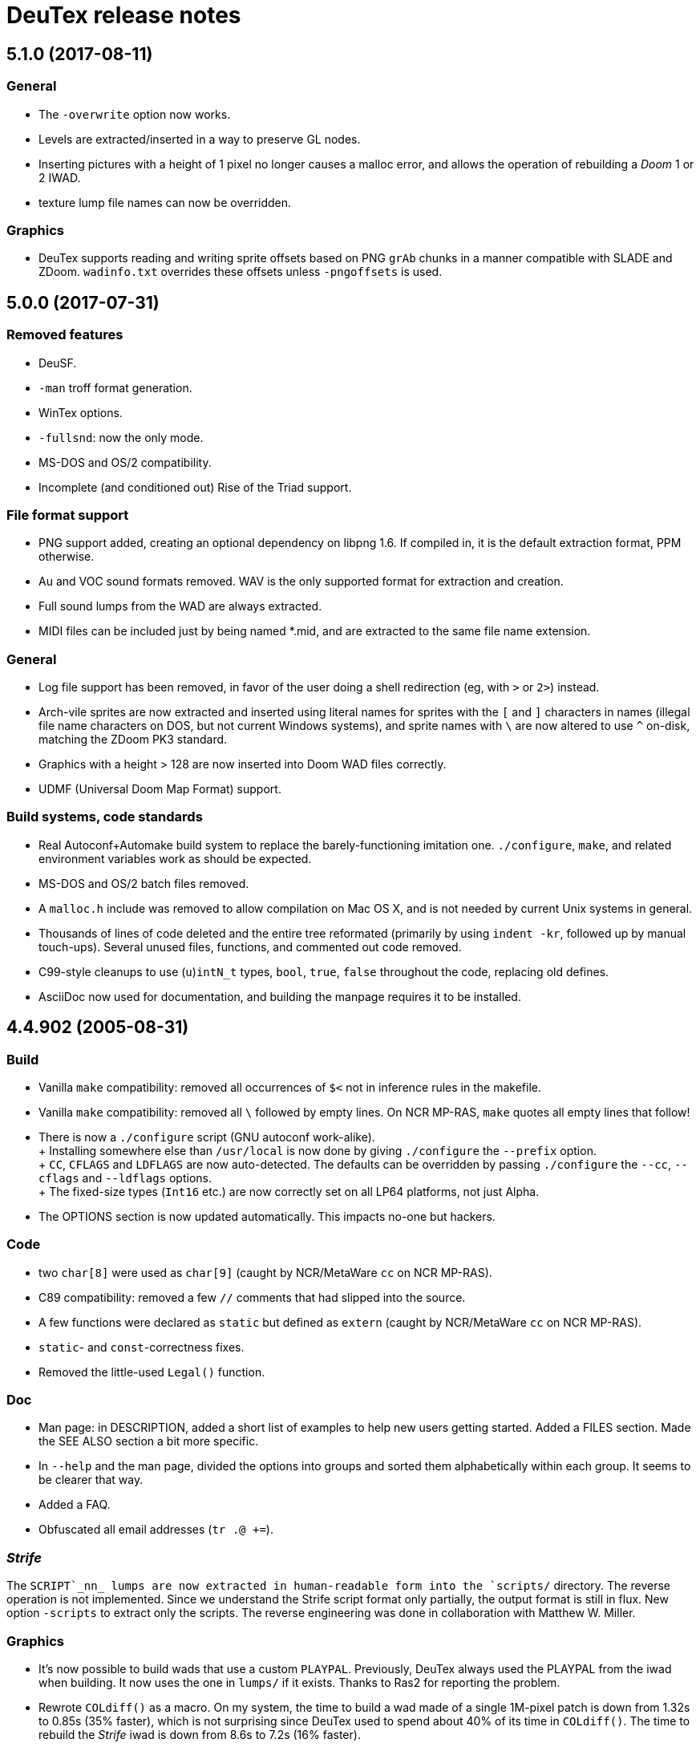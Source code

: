 DeuTex release notes
====================

5.1.0 (2017-08-11)
------------------

General
~~~~~~~
  * The `-overwrite` option now works.
  * Levels are extracted/inserted in a way to preserve GL nodes.
  * Inserting pictures with a height of 1 pixel no longer causes a
    malloc error, and allows the operation of rebuilding a _Doom_ 1 or
    2 IWAD.
  * texture lump file names can now be overridden.

Graphics
~~~~~~~~
  * DeuTex supports reading and writing sprite offsets based on PNG
    +grAb+ chunks in a manner compatible with SLADE and ZDoom.
    +wadinfo.txt+ overrides these offsets unless `-pngoffsets` is
    used.

5.0.0 (2017-07-31)
------------------

Removed features
~~~~~~~~~~~~~~~~
  * DeuSF.
  * `-man` troff format generation.
  * WinTex options.
  * `-fullsnd`: now the only mode.
  * MS-DOS and OS/2 compatibility.
  * Incomplete (and conditioned out) Rise of the Triad support.

File format support
~~~~~~~~~~~~~~~~~~~
  * PNG support added, creating an optional dependency on libpng 1.6.
    If compiled in, it is the default extraction format, PPM
    otherwise.
  * Au and VOC sound formats removed.  WAV is the only supported
    format for extraction and creation.
  * Full sound lumps from the WAD are always extracted.
  * MIDI files can be included just by being named *.mid, and are
    extracted to the same file name extension.

General
~~~~~~~
  * Log file support has been removed, in favor of the user doing a
    shell redirection (eg, with `>` or `2>`) instead.
  * Arch-vile sprites are now extracted and inserted using literal
    names for sprites with the `[` and `]` characters in names
    (illegal file name characters on DOS, but not current Windows
    systems), and sprite names with `\` are now altered to use `^`
    on-disk, matching the ZDoom PK3 standard.
  * Graphics with a height > 128 are now inserted into Doom WAD files
    correctly.
  * UDMF (Universal Doom Map Format) support.

Build systems, code standards
~~~~~~~~~~~~~~~~~~~~~~~~~~~~~
  * Real Autoconf+Automake build system to replace the
    barely-functioning imitation one.  `./configure`, `make`, and
    related environment variables work as should be expected.
  * MS-DOS and OS/2 batch files removed.
  * A `malloc.h` include was removed to allow compilation on Mac OS X,
    and is not needed by current Unix systems in general.
  * Thousands of lines of code deleted and the entire tree reformated
    (primarily by using `indent -kr`, followed up by manual
    touch-ups).  Several unused files, functions, and commented out
    code removed.
  * C99-style cleanups to use (`u`)`intN_t` types, `bool`, `true`,
    `false` throughout the code, replacing old defines.
  * AsciiDoc now used for documentation, and building the manpage
    requires it to be installed.

4.4.902 (2005-08-31)
--------------------

Build
~~~~~
  * Vanilla `make` compatibility: removed all occurrences of `$<` not in
    inference rules in the makefile.
  * Vanilla `make` compatibility: removed all `\` followed by empty
    lines.  On NCR MP-RAS, `make` quotes all empty lines that follow!
  * There is now a `./configure` script (GNU autoconf work-alike). +
    +
    Installing somewhere else than `/usr/local` is now done by giving
    `./configure` the `--prefix` option. +
    +
    `CC`, `CFLAGS` and `LDFLAGS` are now auto-detected.  The defaults
    can be overridden by passing `./configure` the `--cc`, `--cflags`
    and `--ldflags` options. +
    +
    The fixed-size types (`Int16` etc.) are now correctly set on all
    LP64 platforms, not just Alpha.
  * The OPTIONS section is now updated automatically.  This impacts
    no-one but hackers.

Code
~~~~
  * two `char[8]` were used as `char[9]` (caught by NCR/MetaWare `cc` on
    NCR MP-RAS).
  * C89 compatibility: removed a few `//` comments that had slipped into
    the source.
  * A few functions were declared as `static` but defined as `extern`
    (caught by NCR/MetaWare `cc` on NCR MP-RAS).
  * `static`- and `const`-correctness fixes.
  * Removed the little-used `Legal()` function.

Doc
~~~
  * Man page: in DESCRIPTION, added a short list of examples to help new
    users getting started.  Added a FILES section.  Made the SEE ALSO
    section a bit more specific.
  * In `--help` and the man page, divided the options into groups and
    sorted them alphabetically within each group.  It seems to be
    clearer that way.
  * Added a FAQ.
  * Obfuscated all email addresses (`tr .@ +=`).

_Strife_
~~~~~~~~
The `SCRIPT`_nn_ lumps are now extracted in human-readable form into the
`scripts/` directory.  The reverse operation is not implemented.  Since
we understand the Strife script format only partially, the output format
is still in flux.  New option `-scripts` to extract only the scripts.
The reverse engineering was done in collaboration with
Matthew W. Miller.

Graphics
~~~~~~~~
  * It’s now possible to build wads that use a custom `PLAYPAL`.
    Previously, DeuTex always used the PLAYPAL from the iwad when
    building. It now uses the one in `lumps/` if it exists.  Thanks to
    Ras2 for reporting the problem.
  * Rewrote `COLdiff()` as a macro.  On my system, the time to build a
    wad made of a single 1M-pixel patch is down from 1.32s to 0.85s (35%
    faster), which is not surprising since DeuTex used to spend about
    40% of its time in `COLdiff()`.  The time to rebuild the _Strife_
    iwad is down from 8.6s to 7.2s (16% faster).
  * Removed the “quantisation is slow” warnings that DeuTex used to spew
    when composing from PPMs and 24-bit BMPs.  Those warnings were
    relevant to an old quantisation algorithm that has not been used
    since at least version 3.8 (`#ifdef QUANTSLOW`).
  * Lifted the arbitrary limit of 256 patches per texture.  DeuTex will
    now accept as many patches as the wad format allows (32,767).  If a
    texture definition has more than that many patches, DeuTex will
    discard the excess patches with a warning, instead of dying with a
    cryptic message like `Line n: Illegal char '*'`.
  * Lifted the arbitrary limit of 4096 on patch width.  DeuTex now
    handles patches as wide as the wad format allows (32,767).
  * Textures wider than 4096 are now accepted with a warning.  PrBoom
    2.2.3 is known to take textures as wide as 16,384 pixels.  8192×128
    textures make XDoom 20001001 crash in `Z_Malloc`.  1024×128 textures
    make Doom freeze in `R_Init`.  The maximum acceptable widths might
    be higher if the height of the texture is lesser than 128 but I
    haven’t looked into it.  Thanks to David Damerell for testing.

Misc
~~~~
  * Removed the annoying startup banner.
  * If no command is given, emit a meaningful error message instead of
    suggesting to switch to WinTex.  And exit with code 1 instead
    of 255.
  * All messages now look like this: +
    +
        _c code string_ +
    +
    _c_ is the class of the message: *i* for information, *w* for
    warning, *E* for error, *B* for bug. +
    +
    _code_ is a unique 4-character alphanumeric code which unambiguously
    identifies the message. +
    +
    Some of the messages have been rewritten to be more informative
    (mention the filename, the nature of the error, etc.).
  * At the request of Kim “Sparky” Parrott, all messages are now copied
    to a file named `deutex.log` (`deusf.log` for DeuSF).  The default
    log file name can be overridden through the `-log` option.  If you
    don’t want a log file, try `-log /dev/null` (Unix) or `-log nul`
    (DOS). +
    +
    The log is only written if a command that works with wads is
    given. `--help`, `--version` etc. do not create a log.
  * Removed the 30 command-line arguments limit.
  * Made exit status a little bit more normal (2 for errors and 3 for
    bugs instead of -5 and -10).

Sound
~~~~~
  * New option `-rate` to specify what DeuTex should do when including
    sound files whose sample rate is not exactly 11025 Hz.  The choices
    are: +
    +
    `reject`: consider it a fatal error and exit immediately with a
    non-zero exit code. +
    `force`: emit a warning and force it to 11025 Hz by resampling up or
    down. +
    `warn`: emit a warning but include it as is anyway. +
    `accept`: silently include it as is. +
    +
    Previously, the default (and only option) used to be `force`.  It’s
    now `warn`. +
    +
    Thanks to Matthew W. Miller for telling me about this issue (which
    he did in 1999; the six-year delay is mine, all mine).
  * Write errors while extracting PC speaker sounds are now actually
    detected and reported.

4.4.0 (2000-01-05)
------------------

Game
~~~~
  * _Hexen_: musics are now identified and extracted properly. +
     +
    The old music identification code assumed that any lump whose name
    does not begin with either `D_` or `MUS_` can’t be a music.  It
    worked for _Doom_, _Heretic_ and _Strife_ but, for _Hexen_, it
    caused all musics to be seen as plain lumps and extracted
    accordingly into the `lumps/` directory.  DeuTex even tried to
    interprete `STALKR` and `WINNOWR` as pictures and said silly things
    about them having a “width greater than 4096”. +
     +
    The new code really checks whether the lump begins with `MUS\x1a`
    instead of just looking at its name.  A lump is now deemed to be a
    music if and only if it begins with `MUS\x1a`. +
     +
    As a side-effect, certain operations (appending sprites and flats
    and merging) must have become slower.  Furthermore, since these used
    to blindly assume that any lump whose name begins with either `D_`
    or `MUS_` is a music, their semantics might have changed.  If you
    find they don’t do what you want, try again using the `-musid`
    option and let me know whether it improves your condition.
  * _Hexen_, _Doom_ alpha 0.4/0.5: levels are now properly extracted and
    included. +
     +
    There have been changes in the undocumented details of DeuTex’s
    behaviour with respect to levels.  The one that is most likely to be
    noticed is that, when including a level, DeuTex now copies the
    entire contents of the `levels/` pwad, starting from the level
    label.  Previously, it included at most the 11 following lumps, and
    only if they had the expected names (`THINGS`, `VERTEXES` and so
    on). +
     +
    But, basically, if the `levels/` pwads contain, as they should, all
    the needed lumps and nothing else, there shouldn’t be any trouble.
  * _Heretic_ and _Hexen_: does not abort anymore with `Bug: *** idinx
    (12) ***` when trying to include the graphic lumps (resp. `CREDIT`,
    `E2END`, `FINAL1`, `FINAL2`, `HELP1`, `HELP2`, `TITLE` and `CREDIT`,
    `FINALE1`, `FINALE2`, `FINALE3`, `HELP1`, `HELP2`, `INTERPIC`,
    `TITLE`).  More generally, DeuTex now accepts to compose wads even
    when there are graphic files in `lumps/`.
  * _Hexen_: does not abort anymore with `Height of
    FLAT ./flats/x_001.ppm is not 64 or 65` when trying to include flats
    `X_001` through `X_011`.  In addition, DeuTex now just emits a
    warning instead of aborting for other oddball heights (i.e. not 64,
    65 or 128).  Have fun. ;-) This is true for all iwads, not only
    _Hexen_.

Graphics
~~~~~~~~
The annoying “quantisation is slow” warnings now appear at most once.

Misc
~~~~
  * To disambiguate the `<count> warnings omitted` message, added
    optional scope prefix and changed the picture extraction function to
    use it.
  * Got rid of the “don’t bother Olivier” banner. People must have got
    the message by now.

4.3.0 (1999-12-24)
------------------

Graphics
~~~~~~~~
Fixed ancient bug where DeuTex sometimes failed to include custom
patches if they were not explicitly listed in the `[patches]` section.
If the first patch used in `texture1.txt` was a custom patch, it had to
be listed in `[patches]` or DeuTex would forget to include it.  This is
the same bug Olivier mentioned in the home page:

[quote]
The support for wall patches in DeuTex has been modified.  You must now
explicitely declare all your patches in a [PATCHE] section. +
 +
If you don’t do this, DeuTex will attempt to work as usual, but there
seems to ba a bug in this part of the code, so sometime some needed
patches are not loaded.

After some summary testing, looks like it’s fixed.

Misc
~~~~
  * More error handling improvements.
  * Bumped version number and cleaned things up for public release.
  * Decreased maximum number of warnings per picture from 10 to 5.

Platform
~~~~~~~~
Fixed `ftruncate()` being undeclared when compiling with DJGPP and
updated the building-on-DOS section of the doc.

4.2.2 (1999-11-20)
------------------

Misc
~~~~
Made certain failure messages more informative.

Platform
~~~~~~~~
Fixed several bugs that showed in the DOS precompiled executables for
4.1.0 and 4.2.0 (most common symptom: DeuTex aborting with a `Can't read
WAD` error message).

Lengthy technical explanation: in 4.1.0, I removed the `huge` pointer
qualifiers that were scattered throughout the source not unlike nitrates
in groundwater.  The reasoning was that, since DeuTex is always compiled
in the `huge` memory model anyway, those qualifiers were redundant.  As
I found out at the end of a long and painful debugging session, they
weren’t.

Had I read the doc of the compiler, I would have known that, even when
in the huge memory model, pointers are `far` by default, not `huge`.
Far pointers wrap around at 64 kB; this is not what you want when you’re
trying to work with lumps larger than that.  And, apparently, there is
no way to specify that pointers should be huge by default.

On top of that, there was a genuine bug in `WADRreadBytes2()` that would
have prevented the DOS port from working, even if all pointers had been
huge.  But this one was fixed in 4.2.1.

I switched to DJGPP, with which you can get working executables without
having to contaminate your code with carcinogenic keywords.  The bad
news: firstly, the executables are somewhat larger.  Secondly, since
DJGPP executables use protected mode, they tend to be more fussy.

Thanks to Kim Parrott for reporting the bug and alpha testing my fixes.

All the above applies only to the DOS precompiled executables. Other
platforms did not have these problems.

4.2.1 (1999-11-16)
------------------

Command line
~~~~~~~~~~~~
Fixed segfault on `deutex --vers`.

Graphics
~~~~~~~~
New option `-usedidx`.  When called with this option, DeuTex scans all
the graphics in the wad and prints statistics about which palette
indices they use.  (By “graphics” is meant “any data that is converted
into an RGB triplet by looking up `PLAYPAL` or `TITLEPAL` ”.  That
includes flats, graphics, patches, sneaps, sneats and sprites.)  I’ve
added this command for my own use, to help my decide which index should
be used to store the transparent colour for _Hexen_.

Misc
~~~~
  * Made certain failure messages more informative.
  * Made printing of lump names garbage-proof.

Platform
~~~~~~~~
  * Fixed a huge DOS bug that made DeuTex fail with `Can't read WAD`
    error whenever it had to read more than 65535 bytes from a wad at
    once.
  * Flushing `stdout` before writing to `stderr` so that messages come
    out in the right order when both outputs are redirected.

Sound
~~~~~
All conditions that used to be fatal errors when extracting sound lumps
now just elicit a warning message, indicating which lump it was and what
action was taken.

4.2.0 (1999-11-14)
------------------

Doc
~~~
Fixed error in documentation of `-pkgfx`, `-pknormal` and `-usedtex`.

_Strife_
~~~~~~~~
Fixed DeuTex aborting when extracting textures for versions of _Strife_
≥ 1.1.  The problem was that _Strife_ 1.1 and above use a different
format for the `TEXTURE1` and `TEXTURE2` lumps (_Strife_ 1.0 uses the
same format as _Doom_).  New options `-tf strife11`, `-itf strife11` and
`-otf strife11` to support that format.  Option `-strife` has been
changed to imply `-tf strife11`.  New option `-strife10` that is
identical to `-strife` except that it does not imply `-tf strife11`.
Summary:

  * If you have the Strife 1.0 iwad, use `-strife10` (or `-tf normal`).
  * If you have Strife 1.1 or above, use `-strife` (or `-tf strife11`).

Thanks to Kim Parrott for reporting the bug and Len Pitre for pointing
me in the right direction.

Sound
~~~~~
Fixed two bugs in reading Sun audio (`.au`) files.  Fixes error `WAV:
can't read data of./sounds/foo.au` [sic] when trying to build a wad.
One of these bugs prevented from reading Sun audio files on
little-endian machines.  It had been there for a long time; v3.8 has it
and the v3.6 binary behaves like it had it too.  I doubt that anyone had
ever been able to use `.au` files on little-endian machines before.

4.1.0 (1999-11-01)
------------------

Command line
~~~~~~~~~~~~
New options `-sneas`, `-sneaps` and `-sneats`.

Code
~~~~
  * Replaced certain occurrences of `Int32` by `iolen_t`.
  * Replaced certain occurrences of `256` by `NCOLOURS`.

_Doom_ alpha 0.4
~~~~~~~~~~~~~~~~
`AMENA0` and `MSKUL*` are now correctly recognized as graphics and not
as lumps anymore.  The 21 graphic lumps that ended up in `lumps/` are
now properly extracted (into `sneaps/` and `sneats/`).  (The first item
involved propagating to `IDENTgraphic()` the changes made to
`PICtoRAW()` in v. 4.0.2.  The second item needed heavy hacking,
creating a new image type (christened “snea”) and managing an alternate
palette for `TITLEPAL`.)  Still extracted as lumps: `GNUM[0-9]` and
`HUFONT`.

_Doom_ alpha 0.5
~~~~~~~~~~~~~~~~
The 86 graphic lumps that ended up in `lumps/` are now properly
extracted (into `sneaps/` and `sneats/`).  Still extracted as lump:
`HUFONT`.

Graphics
~~~~~~~~
Errors that used to cause DeuTex to give up on extracting a picture now
just make it skip the rest of the column.  It also prints detailed
messages about what it didn’t like and in which picture it occurred
instead of bailing out silently.

Misc
~~~~
  * New option `-di` to debug entry identification.  Useful mainly to
    hackers.
  * Cosmetic changes in the generated `wadinfo.txt` and in the phase
    messages.
  * No more messages `Creating PWAD` and `WAD is complete...` during
    level extraction.
  * Set a limit of 10 warnings per picture, to prevent invalid pictures
    from uselessly flooding the output.

4.0.3 (1999-10-02)
------------------

Command line
~~~~~~~~~~~~
New option `-doom2` as suggested by Matthew Miller.

Graphics
~~~~~~~~
Now accepts to extract pictures as large as 4096×4096 (previously the
limit was 320×200).  This fixes `Failed to write sprite` errors when
trying to extract `PSYBA0` and `PSYBB0` from `strain.wad`.  Thanks to
Matthew miller for reporting the bug.

Misc
~~~~
Added a useful URL to the GIF warning.

Platform
~~~~~~~~
Now builds without errors on FAT filesystems (replaced `.deutex` and
`.deusf` by `tmp/_deutex` and `tmp/_deusf`).

Sound
~~~~~
Fixed a bug that caused DeuTex to extract sounds with unlikely sample
rates like 4 GHz whenever the sample rate in the lump was higher than
32767 Hz (for example `DSVILACT` and `DSVILSIT` from `ncc1701.wad`, with
a sample rate of 44.1 kHz).  Thanks to Matthew Miller for reporting
the bug.

4.0.2 (1999-09-19)
------------------

Command line
~~~~~~~~~~~~
New options

  * `-doom02` (implies `-ipf alpha`, `-itf none`, and `-itl none`)
  * `-doom04` (implies `-ipf alpha`, `-itf nameless`, and `-itl textures`)
  * `-doom05` (implies `-ipf alpha` and `-itl textures`)
  * `-doompr` (implies `ipf pr`)

Code
~~~~
Replaced certain unjustified uses of `Int32` by `long`.

Doc
~~~
Removed `old/readme.txt`.  It’s so out of date that it’s more confusing
than useful.

Game
~~~~
_Doom_ alpha and _Doom_ PR: it’s now possible to extract graphics, patches,
sprites, and textures from those iwads.  Three new options:

`-ipf {normal|pr|alpha}`::
    Use `alpha` for _Doom_ alpha 0.2, 0.4, and 0.5. +
    Use `pr` for _Doom_ PR (press release and beta). +
    Use `normal` for everything else.

`-itf {normal|nameless|none}`::
    Use `none` for _Doom_ alpha 0.2. +
    Use `nameless` for _Doom_ alpha 0.4. +
    Use `normal` for everything else, including _Doom_ alpha 0.5.

`-itl {normal|textures|none}`::
    Use `none` for _Doom_ alpha 0.2. +
    Use `textures` for _Doom_ alpha 0.4 and 0.5. +
    Use `normal` for everything else, including _Doom_ alpha 0.5.

You shouldn’t ever have to use those options directly.  It’s better to
just use `-doom02`, `-doom04`, `-doom05`, and `-doompr`, which take care
of setting ipf, itf, and itl properly for you.

Note that extracting levels and some other lumps from the _Doom_ alpha
iwads does not work yet.

Platform
~~~~~~~~
New target in the makefile to generate a binary DOS distribution with
the executables and the user documentation in DOS format, with DOS-ish
names.

4.0.1 (1999-09-10)
------------------

Command line
~~~~~~~~~~~~
Reworked the command line arguments parsing, with the following
consequences.

  * Options can now be abbreviated freely, as long as the abbreviation
    is not ambiguous.  For example, you can use `-heretic`, `-hereti`,
    `-heret`, `-here` or `-her` but not `-he` because that could also be
    the abbreviation for `-help` (or `-hexen`, for that matter). On the
    other hand, `-h` is allowed because it’s not an abbreviation
    (there’s really a `-h` option).
  * `-heretic` and `-hexen` now work (they were “hidden” by `-h[elp]`).
  * `-v@` has been split in `-v0`, `-v1` ... `-v5` because the new code
    does not allow excess characters after an option.  `-vstring` where
    string is anything else than `0` through `5` now triggers an error
    (it used to be accepted silently).  I hope no one relied on the old
    undocumented behaviour.
  * Certain silly command line arguments that would have worked before
    would now trigger an error.  For example, it used to be possible to
    type `-extramarital` or `-extermination` for `-extract` but not
    anymore. The old code defined relatively short options (-ext) and
    accepted command line arguments as long as the defined option was an
    initial substring of the command line argument. The new code does
    the reverse; it defines relatively long options (`-extract`) and
    accepts command line argument as long as they’re an initial
    substring of the defined option.

Code
~~~~
  * Replaced direct testing of `__MSDOS__`, `__OS2__`, `__GNUC__`,
    `__BORLANDC__` by `DT_CC` and `DT_OS`.  This is hopefully going to
    make Udo’s job a bit easier.
  * Now uses the same `fopen()` modes for all platforms: `{rw}b` for
    binary mode and `{rw}` for text mode, as per the ANSI/ISO C
    standard.  This will fix the problem Udo Munk reported with the
    Cygwin build opening binary files in text mode and thus failing
    miserably.  Note that certain DOS C compilers can be confused so
    that `{rw}` opens files in _binary_ mode.  Don’t do that!  If you
    have problems with text files on DOS, make sure your C compiler is
    configured so that `{rw}` opens files in _text_ mode.
  * Added to the distribution archive `gifcodec.c` that I had forgotten
    to include (it’s not used anyway).
  * Added to the distribution archive
    `src/{deusf,deusfos,deutex,deutexos}.def` that I had forgotten to
    include.  I guess that’s Windows/OS/2-only stuff.

Doc
~~~
  * Updated `making.txt` and renamed it as `INSTALL` for homogeneity.
    Removed obsolete reference to `alpha.sh` and the file itself.
  * Made more legal updates.
  * Documented `DOOMWADDIR` in the man page.

Misc
~~~~
  * Changed the default graphics format for Unix from GIF to PPM, so
    that fewer user sites are broken if and when GIF support is removed.
    For the same reason, added a warning message when `-gif` is used or
    the first time an image is read from a GIF file.
  * Changed the lookup order for images to PPM, BMP, GIF (was BMP, GIF,
    PPM).

Platform
~~~~~~~~
  * Fixed a couple of things that didn’t work on 16-bit platforms
    (real-mode DOS).
  * Now compiles on DOS with Borland C++ 4.0.
  * Now compiles on DOS with MSC 6.0. The MSC 6.0 build is functional
    but limited because it can’t allocate blocks larger than 64 kB,
    which is insufficient for certain images.  I can’t use `halloc()`
    instead of `malloc()` because it does not supporting resizing
    (i.e. there’s no `hrealloc()` function).
  * In response to Udo’s remarks, DJGPP and Cygwin are now properly
    identified (`__DJGPP__` and `__CYGWIN__`).
  * Added sanity checks on specified-size types Int32 and friends.

4.0.0a3 (1999-09-05)
--------------------

Code
~~~~
  * Removed incongruous `#define`-ing of `O_BINARY` and `SEEK_SET`.
  * After Udo Munk’s report, fixed warnings in
    ** `src/color.c(74)`
    ** `src/ident.c(583)`
    ** `src/ident.c(658)`
    ** `src/mkwad.c(78)`
    ** `src/mkwad.c(79)`
    ** `src/mkwad.c(80)`
    ** `src/mkwad.c(81)`
    ** `src/picture.c(903)`
    ** `src/picture.c(912)`

Legal
~~~~~
As agreed to by Olivier Montanuy, DeuTex is now entirely GPL’d.  Well,
_almost_ entirely, since it includes code written by different authors
in `lzw.c` and elsewhere.  Changed the notices in the source files and
added new file `LICENSE` to clarify things.

Makefile
~~~~~~~~
  * Should now work with all C compilers (removed `-Wall` from
    `CFLAGS`).
  * `clean` now removes the DOS executables if they exist.
  * Does not compile with debug information in by default anymore.
  * New targets `dall`, `ddt`, `dds`, `ddeutex` and `ddeusf` for
    compiling with debug information and all warnings.
  * New target `help`.
  * New target `distdos`.

Platform
~~~~~~~~
  * Replaced `unlink()` by `remove()` for portability.  Thanks to Udo
    for reporting this.
  * On 8.3 filesystems, `make` should not choke on `docsrc/changes.html`
    anymore.  Thanks to Udo for reporting this.

Sound
~~~~~
Corrected some misleading endianness comments in `sound.c`.

4.0.0a2 (1999-08-14)
--------------------

Game
~~~~
  * Easier to use with _Strife_ (now looks for `strife1.wad`, new option
    `-strife` ).
  * Easier to use with _Hexen_ (new option `-hexen`).

Command line
~~~~~~~~~~~~
  * New options `-hexen` and `-strife`.
  * New option `--version` (prints version number and returns 0).

Doc
~~~
Various changes in the man page, in the output of `-help` and `-man` and
elsewhere.

Makefile
~~~~~~~~
Various improvements.

Distribution
~~~~~~~~~~~~
Set modes straight.

4.0.0a1 (1999-08-12)
--------------------

General
~~~~~~~
  * Fixed many segfaults that were caused by attempts to `fclose
    (NULL)`.

Wad
~~~
  * New options `-be`, `-le`, `-ibe`, `-ile`, `-obe`, and `-ole` to
    control the endianness of the wads. *Caution*: don’t use them if
    you don’t know what you’re doing!  As far as I know, wads are
    always little-endian regardless of the architecture of the host.
    Therefore, I see no reason for someone in his/her right mind to
    create a big-endian wad.  Those options are here more for the sake
    of completeness than anything else.
  * Made `%` legal in names, to deal with _Strife_’s `INVFONG%` and
    `INVFONY%`.
  * _(Also graphics)_ End-of-flats marker is now `F_END` by default
    instead of `FF_END`.  The reason for this change is that, with
    `F_END`, you don’t need DeuSF to get _Doom_ to see your new flats.
    Should you need to, it’s still possible to get `FF_END` by using
    `-fend`.

Graphics
~~~~~~~~
  * The default transparent colour is now a dark blue-green
    (rgb:00/2f/2f).  It used to be cyan (rgb:00/ff/ff) which was
    blindingly bright, especially compared to the usually dark colours
    used in _Doom_ textures.  It’s no fun to tweak shades of dark brown
    on a cyan background. +
    +
    To reuse images done with/for a previous version of DeuTex, you
    need to either invoke DeuTex with `-rgb 0 255 255` or convert your
    images by replacing all occurrences of colour (0, 255, 255) by
    colour (0, 47, 47).  To preserve compatibility with WinTex, I
    didn’t change the default transparent colour in WinTex mode; it’s
    still (0, 255, 255).
  * Fixed segfaults due to bug in conversion of bitmap images to _Doom_
    pictures.  Occured in certain 2-pixel high images such as `STBFN045`
    in the _Strife_ iwad.
  * Now supports pictures and textures up to 509 high (was limited to
    128).
  * Now supports pictures and textures up to 1024 wide (was limited to
    512).
  * New option `-pf` to deal with the different picture format in the
    _Doom_ alpha iwad (the underlying functionality is not implemented
    yet!)
  * Graphics: using `-ppm` does not cause anymore DeuTex to abort with
    `Bug: *** psvit ***`.
  * Graphics: fixed `-ppm` message.

Sound
~~~~~
  * A bug that must have prevented reading `.wav` files on big endian
    machines has been squashed.

Command line
~~~~~~~~~~~~
  * Options can’t start with a slash (`/`) anymore. I don’t think
    anyone used it and was a silly feature for a Unix program.
  * Not case insensitive anymore.
  * Changed the wording of error messages to use “option” instead of
    “command”.
  * Added options `-?` and `--help` as synonyms for `-help`.

Doc
~~~
  * New option `-man` to print help in `troff -man` source format for
    inclusion in the man page.
  * The version number is now a free-form string.
  * Made on-line help more compact.
  * Updated `making.txt`.
  * Made a proper `README` file.

Makefile
~~~~~~~~
  * Renamed `unix` target as `strip`.
  * New target `install`.
  * New target `dist`.

Platform
~~~~~~~~
Reworked the handling of endianness.  DeuTex used to deal with that
through a set of macros that swapped bytes whenever the required
endianness was not the same as the native endianness.  To known the
native endianness, DeuTex relied on a macro defined via `-D`.

There were two problems with this scheme.  Firstly, Olivier got the
meaning of “little endian” and “big endian” backwards and defining
`LITTLE_ENDIAN` in fact caused DeuTex to believe it was being compiled
for a big endian machine.  As the glibc headers happen to define
`LITTLE_ENDIAN` if the machine is little endian, compiling DeuTex on a
glibc little endian Linux system was impossible unless you made changes
to the source.

The other, more fundamental, objection against the old approach is that,
as it needed the user to tell it about the native endianness by
modifying the makefile, it prevented unattended builds and made things
difficult for naive users.

The new method eliminates this problem by using a different algorithm
that does not need to know the native endianness.  The end result is
that you don’t have to worry about endianness anymore.

Internal
~~~~~~~~
  * In `TXTinit()`, removed useless `% 0xFF` in index of `TXTval`.
